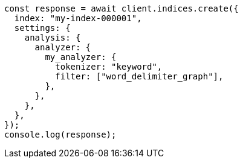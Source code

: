 // This file is autogenerated, DO NOT EDIT
// Use `node scripts/generate-docs-examples.js` to generate the docs examples

[source, js]
----
const response = await client.indices.create({
  index: "my-index-000001",
  settings: {
    analysis: {
      analyzer: {
        my_analyzer: {
          tokenizer: "keyword",
          filter: ["word_delimiter_graph"],
        },
      },
    },
  },
});
console.log(response);
----
